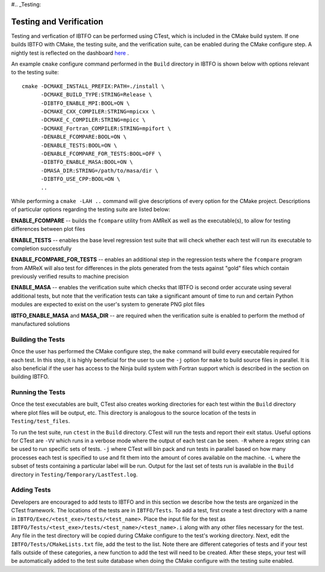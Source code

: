 #.. _Testing:

Testing and Verification
------------------------

Testing and verfication of IBTFO can be performed using CTest, which is included in the CMake build system. If one builds IBTFO with CMake, the testing suite, and the verification suite, can be enabled during the CMake configure step. A nightly test is reflected on the dashboard `here <https://my.cdash.org/index.php?project=IBTFO>`_ .

An example ``cmake`` configure command performed in the ``Build`` directory in IBTFO is shown below with options relevant to the testing suite:

::

  cmake -DCMAKE_INSTALL_PREFIX:PATH=./install \
        -DCMAKE_BUILD_TYPE:STRING=Release \
        -DIBTFO_ENABLE_MPI:BOOL=ON \
        -DCMAKE_CXX_COMPILER:STRING=mpicxx \
        -DCMAKE_C_COMPILER:STRING=mpicc \
        -DCMAKE_Fortran_COMPILER:STRING=mpifort \
        -DENABLE_FCOMPARE:BOOL=ON \
        -DENABLE_TESTS:BOOL=ON \
        -DENABLE_FCOMPARE_FOR_TESTS:BOOL=OFF \
        -DIBTFO_ENABLE_MASA:BOOL=ON \
        -DMASA_DIR:STRING=/path/to/masa/dir \
        -DIBTFO_USE_CPP:BOOL=ON \
        ..

While performing a ``cmake -LAH ..`` command will give descriptions of every option for the CMake project. Descriptions of particular options regarding the testing suite are listed below:

**ENABLE_FCOMPARE** -- builds the ``fcompare`` utility from AMReX as well as the executable(s), to allow for testing differences between plot files

**ENABLE_TESTS** -- enables the base level regression test suite that will check whether each test will run its executable to completion successfully

**ENABLE_FCOMPARE_FOR_TESTS** -- enables an additional step in the regression tests where the ``fcompare`` program from AMReX will also test for differences in the plots generated from the tests against "gold" files which contain previously verified results to machine precision

**ENABLE_MASA** -- enables the verification suite which checks that IBTFO is second order accurate using several additional tests, but note that the verification tests can take a significant amount of time to run and certain Python modules are expected to exist on the user's system to generate PNG plot files

**IBTFO_ENABLE_MASA** and **MASA_DIR** -- are required when the verification suite is enabled to perform the method of manufactured solutions


Building the Tests
~~~~~~~~~~~~~~~~~~

Once the user has performed the CMake configure step, the ``make`` command will build every executable required for each test. In this step, it is highly beneficial for the user to use the ``-j`` option for ``make`` to build source files in parallel. It is also beneficial if the user has access to the Ninja build system with Fortran support which is described in the section on building IBTFO.

Running the Tests
~~~~~~~~~~~~~~~~~

Once the test executables are built, CTest also creates working directories for each test within the ``Build`` directory where plot files will be output, etc. This directory is analogous to the source location of the tests in ``Testing/test_files``.

To run the test suite, run ``ctest`` in the ``Build`` directory. CTest will run the tests and report their exit status. Useful options for CTest are ``-VV`` which runs in a verbose mode where the output of each test can be seen. ``-R`` where a regex string can be used to run specific sets of tests. ``-j`` where CTest will bin pack and run tests in parallel based on how many processes each test is specified to use and fit them into the amount of cores available on the machine. ``-L`` where the subset of tests containing a particular label will be run. Output for the last set of tests run is available in the ``Build`` directory in ``Testing/Temporary/LastTest.log``.

Adding Tests
~~~~~~~~~~~~

Developers are encouraged to add tests to IBTFO and in this section we describe how the tests are organized in the CTest framework. The locations of the tests are in ``IBTFO/Tests``. To add a test, first create a test directory with a name in ``IBTFO/Exec/<test_exe>/tests/<test_name>``. Place the input file for the test as ``IBTFO/Tests/<test_exe>/tests/<test_name>/<test_name>.i`` along with any other files necessary for the test. Any file in the test directory will be copied during CMake configure to the test's working directory. Next, edit the ``IBTFO/Tests/CMakeLists.txt`` file, add the test to the list. Note there are different categories of tests and if your test falls outside of these categories, a new function to add the test will need to be created. After these steps, your test will be automatically added to the test suite database when doing the CMake configure with the testing suite enabled.
